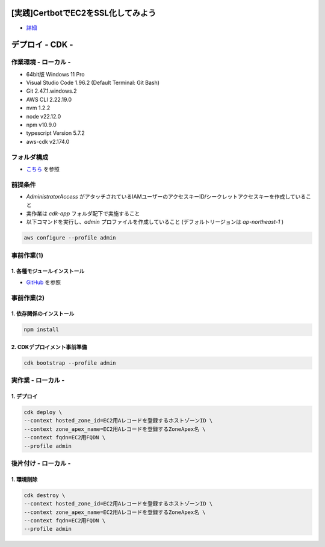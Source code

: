 .. image:: ./doc/001samune.png

=====================================================================
[実践]CertbotでEC2をSSL化してみよう
=====================================================================
* `詳細 <https://qiita.com/tyskJ/items/0c63fba5b425ca4199dc>`_

=====================================================================
デプロイ - CDK -
=====================================================================

作業環境 - ローカル -
=====================================================================
* 64bit版 Windows 11 Pro
* Visual Studio Code 1.96.2 (Default Terminal: Git Bash)
* Git 2.47.1.windows.2
* AWS CLI 2.22.19.0
* nvm 1.2.2
* node v22.12.0
* npm v10.9.0
* typescript Version 5.7.2
* aws-cdk v2.174.0

フォルダ構成
=====================================================================
* `こちら <./folder.md>`_ を参照

前提条件
=====================================================================
* *AdministratorAccess* がアタッチされているIAMユーザーのアクセスキーID/シークレットアクセスキーを作成していること
* 実作業は *cdk-app* フォルダ配下で実施すること
* 以下コマンドを実行し、*admin* プロファイルを作成していること (デフォルトリージョンは *ap-northeast-1* )

.. code-block:: bash

  aws configure --profile admin

事前作業(1)
=====================================================================
1. 各種モジュールインストール
---------------------------------------------------------------------
* `GitHub <https://github.com/tyskJ/common-environment-setup>`_ を参照

事前作業(2)
=====================================================================
1. 依存関係のインストール
---------------------------------------------------------------------
.. code-block:: bash

  npm install

2. CDKデプロイメント事前準備
---------------------------------------------------------------------
.. code-block:: bash

  cdk bootstrap --profile admin

実作業 - ローカル -
=====================================================================
1. デプロイ
---------------------------------------------------------------------
.. code-block:: bash

  cdk deploy \
  --context hosted_zone_id=EC2用Aレコードを登録するホストゾーンID \
  --context zone_apex_name=EC2用Aレコードを登録するZoneApex名 \
  --context fqdn=EC2用FQDN \
  --profile admin


後片付け - ローカル -
=====================================================================
1. 環境削除
---------------------------------------------------------------------
.. code-block:: bash

  cdk destroy \
  --context hosted_zone_id=EC2用Aレコードを登録するホストゾーンID \
  --context zone_apex_name=EC2用Aレコードを登録するZoneApex名 \
  --context fqdn=EC2用FQDN \
  --profile admin

